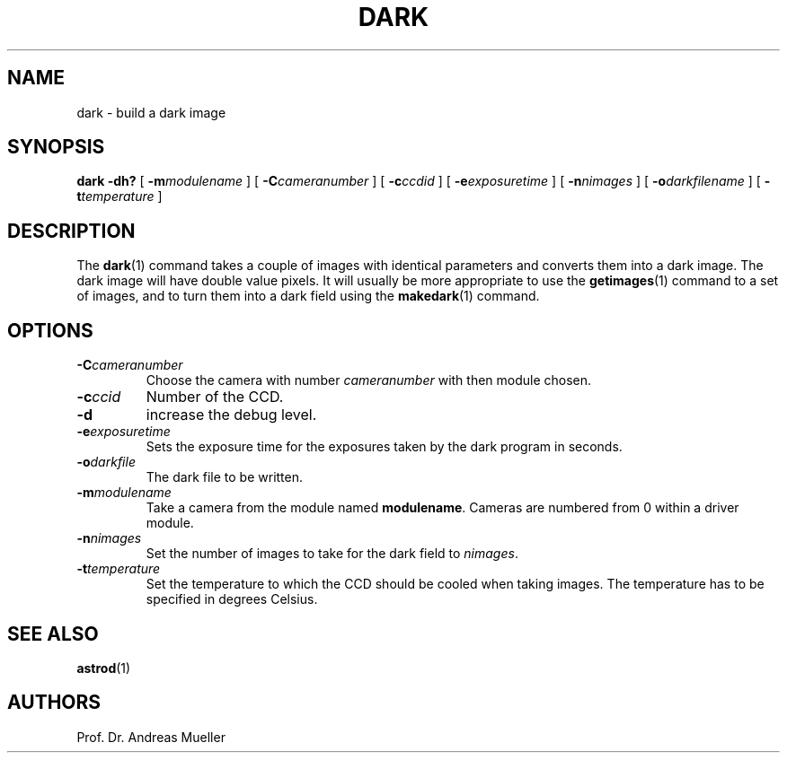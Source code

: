 .TH DARK "1" "January 2014" "AstroPhotography tools" "User Commands"
.SH NAME
dark \- build a dark image
.SH SYNOPSIS
.B dark -dh?
[
.BI \-m modulename
] [
.BI \-C cameranumber
] [
.BI \-c ccdid
] [
.BI \-e exposuretime
] [
.BI \-n nimages
] [
.BI \-o darkfilename
] [
.BI \-t temperature
]
.I 
.SH DESCRIPTION
The 
.BR dark (1)
command takes a couple of images with identical parameters and
converts them into a dark image.
The dark image will have double value pixels.
It will usually be more appropriate to use the
.BR getimages (1)
command to a set of images, and to turn them into a
dark field using the
.BR makedark (1)
command.
.SH OPTIONS
.TP
.BI \-C cameranumber
Choose the camera with number
.I cameranumber
with then module chosen.
.TP
.BI \-c ccid
Number of the CCD.
.TP
.B \-d
increase the debug level.
.TP
.BI \-e exposuretime
Sets the exposure time for the exposures taken by the dark program
in seconds.
.TP
.BI \-o darkfile
The dark file to be written.
.TP
.BI \-m modulename
Take a camera from the module named
.BR modulename .
Cameras are numbered from 0 within a driver module.
.TP
.BI \-n nimages
Set the number of images to  take for the dark field to
.IR nimages .
.TP
.BI \-t temperature
Set the temperature to which the CCD should be cooled when taking
images.
The temperature has to be specified in degrees Celsius.
.SH "SEE ALSO"
.BR astrod (1)
.SH AUTHORS
Prof. Dr. Andreas Mueller

